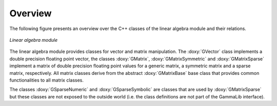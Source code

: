 Overview
========

The following figure presents an overview over the C++ classes of
the linear algebra module and their relations.

.. _fig_uml_linalg:

.. figure:: uml_linalg.png
   :width: 55%
   :align: center

   *Linear algebra module*

The linear algebra module provides classes for vector and matrix 
manipulation. The :doxy:`GVector` class implements a double precision
floating point vector, the classes :doxy:`GMatrix`, :doxy:`GMatrixSymmetric`
and :doxy:`GMatrixSparse` implement a matrix of double precision
floating point values for a generic matrix, a symmetric matrix and
a sparse matrix, respectively. All matrix classes derive from the
abstract :doxy:`GMatrixBase` base class that provides common functionalities
to all matrix classes.

The classes :doxy:`GSparseNumeric` and :doxy:`GSparseSymbolic` are classes
that are used by :doxy:`GMatrixSparse` but these classes are not
exposed to the outside world (i.e. the class definitions are not
part of the GammaLib interface).
